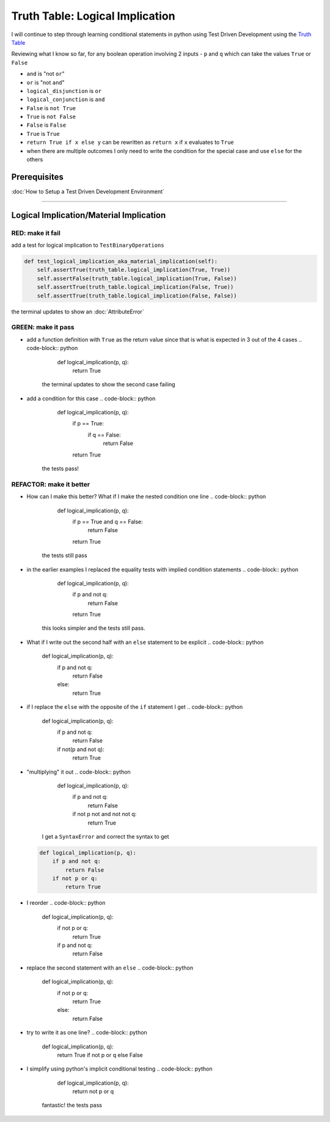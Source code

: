 Truth Table: Logical Implication
================================

I will continue to step through learning conditional statements in python using Test Driven Development using the `Truth Table <https://en.wikipedia.org/wiki/Truth_table>`_

Reviewing what I know so far, for any boolean operation involving 2 inputs - ``p`` and ``q`` which can take the values ``True`` or ``False``


* ``and`` is "not ``or``"
* ``or`` is "not ``and``"
* ``logical_disjunction`` is ``or``
* ``logical_conjunction`` is ``and``
* ``False`` is ``not True``
* ``True`` is ``not False``
* ``False`` is ``False``
* ``True`` is ``True``
* ``return True if x else y`` can be rewritten as ``return x`` if ``x`` evaluates to ``True``
* when there are multiple outcomes I only need to write the condition for the special case and use ``else`` for the others

Prerequisites
-------------


:doc:`How to Setup a Test Driven Development Environment`

----

Logical Implication/Material Implication
----------------------------------------

RED: make it fail
^^^^^^^^^^^^^^^^^

add a test for logical implication to ``TestBinaryOperations``

.. code-block:: python

       def test_logical_implication_aka_material_implication(self):
           self.assertTrue(truth_table.logical_implication(True, True))
           self.assertFalse(truth_table.logical_implication(True, False))
           self.assertTrue(truth_table.logical_implication(False, True))
           self.assertTrue(truth_table.logical_implication(False, False))

the terminal updates to show an :doc:`AttributeError`

GREEN: make it pass
^^^^^^^^^^^^^^^^^^^


* add a function definition with ``True`` as the return value since that is what is expected in 3 out of the 4 cases
  .. code-block:: python

       def logical_implication(p, q):
           return True
    the terminal updates to show the second case failing
* add a condition for this case
  .. code-block:: python

       def logical_implication(p, q):
           if p == True:
               if q == False:
                   return False
           return True
    the tests pass!

REFACTOR: make it better
^^^^^^^^^^^^^^^^^^^^^^^^


* How can I make this better? What if I make the nested condition one line
  .. code-block:: python

       def logical_implication(p, q):
           if p == True and q == False:
               return False
           return True
    the tests still pass
* in the earlier examples I replaced the equality tests with implied condition statements
  .. code-block:: python

       def logical_implication(p, q):
           if p and not q:
               return False
           return True
    this looks simpler and the tests still pass.
* What if I write out the second half with an ``else`` statement to be explicit
  .. code-block:: python

       def logical_implication(p, q):
           if p and not q:
               return False
           else:
               return True

* if I replace the ``else`` with the opposite of the ``if`` statement I get
  .. code-block:: python

       def logical_implication(p, q):
           if p and not q:
               return False
           if not(p and not q):
               return True

* "multiplying" it out
  .. code-block:: python

       def logical_implication(p, q):
           if p and not q:
               return False
           if not p not and not not q:
               return True
    I get a ``SyntaxError`` and correct the syntax to get
  .. code-block:: python

       def logical_implication(p, q):
           if p and not q:
               return False
           if not p or q:
               return True

* I reorder
  .. code-block:: python

       def logical_implication(p, q):
           if not p or q:
               return True
           if p and not q:
               return False

* replace the second statement with an ``else``
  .. code-block:: python

       def logical_implication(p, q):
           if not p or q:
               return True
           else:
               return False

* try to write it as one line?
  .. code-block:: python

       def logical_implication(p, q):
           return True if not p or q else False

* I simplify using python's implicit conditional testing
  .. code-block:: python

       def logical_implication(p, q):
           return not p or q
    fantastic! the tests pass

